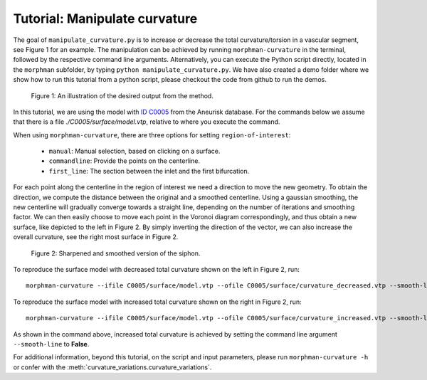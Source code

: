 .. title:: Tutorial: Manipulate curvature

.. _manipulate_curvature:

==============================
Tutorial: Manipulate curvature
==============================

The goal of ``manipulate_curvature.py`` is to increase or decrease the
total curvature/torsion in a vascular segment, see Figure 1 for an example.
The manipulation can be achieved by running ``morphman-curvature`` in the terminal, followed by the
respective command line arguments. Alternatively, you can execute the Python script directly,
located in the ``morphman`` subfolder, by typing ``python manipulate_curvature.py``. We have also created a 
demo folder where we show how to run this tutorial from a python script, please checkout the code from github to
run the demos.

.. figure:: Curvature.png
  
  Figure 1: An illustration of the desired output from the method.

In this tutorial, we are using the model with
`ID C0005 <http://ecm2.mathcs.emory.edu/aneuriskdata/download/C0005/C0005_models.tar.gz>`_
from the Aneurisk database. For the commands below we assume that there is a
file `./C0005/surface/model.vtp`, relative to where you execute the command.

When using ``morphman-curvature``, there are three options for setting
``region-of-interest``:

 * ``manual``: Manual selection, based on clicking on a surface.
 * ``commandline``: Provide the points on the centerline.
 * ``first_line``: The section between the inlet and the first bifurcation.

For each point along the centerline in the region of interest
we need a direction to move the new geometry. To obtain the direction,
we compute the distance between the original and a smoothed
centerline. Using a gaussian smoothing, the new centerline will gradually converge
towards a straight line, depending on the number of iterations and smoothing factor.
We can then easily choose to move each point in the Voronoi diagram correspondingly,
and thus obtain a new surface, like depicted to the left in Figure 2. By simply
inverting the direction of the vector, we can also increase the overall curvature,
see the right most surface in Figure 2.

.. figure:: curvature_variation.png

  Figure 2: Sharpened and smoothed version of the siphon.

To reproduce the surface model with decreased total curvature shown on the left in Figure 2, run::

    morphman-curvature --ifile C0005/surface/model.vtp --ofile C0005/surface/curvature_decreased.vtp --smooth-line True --iterations 100 --smooth-factor-line 1.8 --region-of-interest first_line --poly-ball-size 250 250 250

To reproduce the surface model with increased total curvature shown on the right in Figure 2, run::

    morphman-curvature --ifile C0005/surface/model.vtp --ofile C0005/surface/curvature_increased.vtp --smooth-line False --iterations 100 --smooth-factor-line 1.8 --region-of-interest first_line --poly-ball-size 250 250 250

As shown in the command above, increased total curvature is achieved by setting the command line argument ``--smooth-line`` to **False**.

For additional information, beyond this tutorial, on the script and
input parameters, please run ``morphman-curvature -h`` or confer with
the :meth:`curvature_variations.curvature_variations`.
